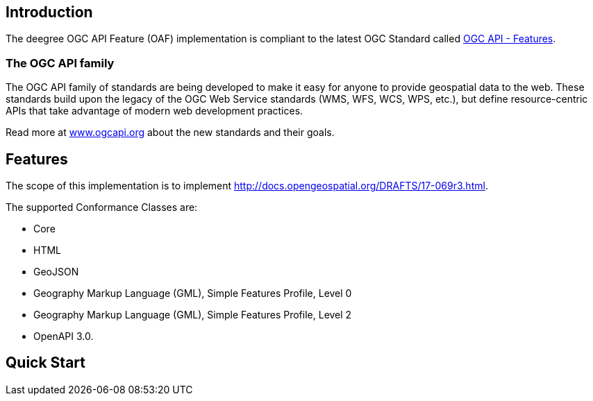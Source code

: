 == Introduction

The deegree OGC API Feature (OAF) implementation is compliant to the latest OGC Standard called
http://docs.opengeospatial.org/DRAFTS/17-069r3.html[OGC API - Features].

=== The OGC API family

The OGC API family of standards are being developed to make it easy for anyone to provide geospatial data to the web. These standards build upon the legacy of the OGC Web Service standards (WMS, WFS, WCS, WPS, etc.), but define resource-centric APIs that take advantage of modern web development practices.

Read more at http://www.ogcapi.org[www.ogcapi.org] about the new standards and their goals.

== Features

The scope of this implementation is to implement http://docs.opengeospatial.org/DRAFTS/17-069r3.html.

The supported Conformance Classes are:

* Core
* HTML
* GeoJSON
* Geography Markup Language (GML), Simple Features Profile, Level 0
* Geography Markup Language (GML), Simple Features Profile, Level 2
* OpenAPI 3.0.

== Quick Start